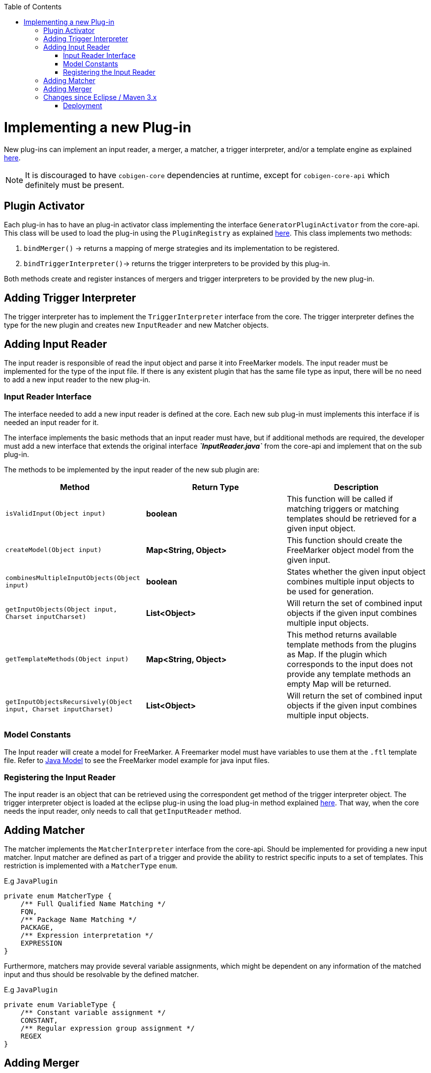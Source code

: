 :toc: macro
toc::[]

= Implementing a new Plug-in

New plug-ins can implement an input reader, a merger, a matcher, a trigger interpreter, and/or a template engine as explained link:cobigen-core_development#extension-mechanism[here].

[NOTE]
====
It is discouraged to have `cobigen-core` dependencies at runtime, except for `cobigen-core-api` which definitely must be present.
====

== Plugin Activator

Each plug-in has to have an plug-in activator class implementing the interface `GeneratorPluginActivator` from the core-api. This class will be used to load the plug-in using the `PluginRegistry` as explained link:cobigen-core_development#loadplugin[here]. This class implements two methods:

. `bindMerger()` -> returns a mapping of merge strategies and its implementation to be registered.
. `bindTriggerInterpreter()`-> returns the trigger interpreters to be provided by this plug-in.

Both methods create and register instances of mergers and trigger interpreters to be provided by the new plug-in.

== Adding Trigger Interpreter

The trigger interpreter has to implement the `TriggerInterpreter` interface from the core. The trigger interpreter defines the type for the new plugin and creates new `InputReader` and new Matcher objects.

== Adding Input Reader

The input reader is responsible of read the input object and parse it into
 FreeMarker models. The input reader must be implemented for the type of the
 input file. If there is any existent plugin that has the same file type as input,
 there will be no need to add a new input reader to the new plug-in.

=== Input Reader Interface

The interface needed to add a new input reader is defined at the core. Each new
sub plug-in must implements this interface if is needed an input reader for it.

The interface implements the basic methods that an input reader must have,
but if additional methods are required, the developer must add a new interface
that extends the original interface *__`InputReader.java`__* from the core-api
and implement that on the sub plug-in.

The methods to be implemented by the input reader of the new sub plugin are:

[options="header"]
|======================
|Method | Return Type | Description
| `isValidInput(Object input)`  | *boolean* | This function will be called if matching triggers or matching templates should be retrieved for a given input object.
| `createModel(Object input)` | *Map<String, Object>*  |This function should create the FreeMarker object model from the given input.
| `combinesMultipleInputObjects(Object input)` | *boolean*  | States whether the given input object combines multiple input objects to be used for generation.
| `getInputObjects(Object input, Charset inputCharset)` |  *List<Object>*  |Will return the set of combined input objects if the given input combines multiple input objects.
| `getTemplateMethods(Object input)` | *Map<String, Object>* | This method returns available template methods from the plugins as Map. If the plugin which corresponds to the input does not provide any template methods an empty Map will be returned.
| `getInputObjectsRecursively(Object input, Charset inputCharset)` | *List<Object>* | Will return the set of combined input objects if the given input combines multiple input objects.
|======================

=== Model Constants

The Input reader will create a model for FreeMarker. A Freemarker model must
have variables to use them at the `.ftl` template file. Refer to link:cobigen-javaplugin#java-input-reader[Java Model] to see the FreeMarker model example for java input files.

=== Registering the Input Reader

The input reader is an object that can be retrieved using the correspondent get
 method of the trigger interpreter object. The trigger interpreter object is
 loaded at the eclipse plug-in using the load plug-in method explained
 link:cobigen-core_development#loadplugin[here].
 That way, when the core needs the input reader, only needs to call that `getInputReader` method.

== Adding Matcher

The matcher implements the `MatcherInterpreter` interface from the core-api.
Should be implemented for providing a new input matcher. Input matcher are
defined as part of a trigger and provide the ability to restrict specific
inputs to a set of templates.
This restriction is implemented with a `MatcherType` `enum`.

E.g `JavaPlugin`

[source,java]
----
private enum MatcherType {
    /** Full Qualified Name Matching */
    FQN,
    /** Package Name Matching */
    PACKAGE,
    /** Expression interpretation */
    EXPRESSION
}
----

Furthermore, matchers may provide several variable assignments, which might be
dependent on any information of the matched input and thus should be resolvable
by the defined matcher.

E.g `JavaPlugin`

[source,java]
----
private enum VariableType {
    /** Constant variable assignment */
    CONSTANT,
    /** Regular expression group assignment */
    REGEX
}
----

== Adding Merger

The merger is responsible to perform merge action between new output with the
existent data at the file if it already exists. Must implement the Merger
interface from the core-api.
The implementation of the Merge interface must override the following methods:

[options="header"]
|======================
|Method | Return Type | Description
| `getType()`  | *String* | Returns the type, this merger should handle.
| `merge(File base, String patch, String targetCharset)` | *String*  | Merges the patch into the base file.
|======================

Is important to know that any exception caused by the merger must throw a `MergeException` from the core-api to the eclipse-plugin handle it.

== Changes since Eclipse / Maven 3.x

Since version 3.x the Eclipse and Maven plugins of CobiGen utilize the Java `ServiceLoader` mechanic to find and register plugins at runtime. To enable a new plugin to be discovered by this mechanic the following steps are needed:

* create the file `META-INF/services/com.devonfw.cobigen.api.extension.GeneratorPluginActivator` containing just the full qualified name of the class implementing the `GeneratorPluginActivator` interface, if the plugin provides a `Merger` and/or a `TriggerInterpreter`
* create the file `META-INF/services/com.devonfw.cobigen.api.extension.TextTemplateEngine` containing just the full qualified name of the class implementing the `TextTemplateEngine` interface, if provided by the plugin
* include `META-INF` into the target bundle (i.e. the folder `META-INF` has to be present in the target jar file)

.Example: Java Plugin
****
The java plugin provides both a `Merger` and a `TriggerInterpreter`. It contains therefore a `com.devonfw.cobigen.api.extension.GeneratorPluginActivator` file with the following content:
```
com.devonfw.cobigen.javaplugin.JavaPluginActivator
```
This makes the `JavaPluginActivator` class discoverable by the `ServiceLoader` at runtime.
****

* to properly include the plugin into the current system and use existing infrastructure, you need to add the plugin as a module in `/cobigen/pom.xml` (in case of a `Merger`/`TriggerInterpreter` providing plugin) and declare that as the plugin's parent in it's own `pom.xml` via
[source,xml]
----
<parent>
    <groupId>com.devonfw</groupId>
    <artifactId>cobigen-parent</artifactId>
    <version>dev-SNAPSHOT</version>
</parent>
----
or `/cobigen/cobigen-templateengines/pom.xml` (in case of a `Merger`/`TriggerInterpreter` providing plugin) and declare that as the plugin's parent in it's own `pom.xml` via
[source,xml]
----
<parent>
    <groupId>com.devonfw</groupId>
    <artifactId>cobigen-tempeng-parent</artifactId>
    <version>dev-SNAPSHOT</version>
</parent>
----
If the plugin provides both just use the `/cobigen/pom.xml`.

* The dependencies of the plugin are included in the bundle

* To make the plugin available to the Eclipse plugin it must be included into the current `compositeContent.xml` and `compositeArtifacts.xml` files. Both files are located in link:https://github.com/devonfw/cobigen/tree/gh-pages/updatesite/stable[`https://github.com/devonfw/cobigen/tree/gh-pages/updatesite/{test|stable}`]. To do so, add an `<child>` entry to the `<children>` tag in both files and adapt the `size` attribute to match the new number of references. The `location` attribute of the new `<child>` tag needs to be the artifact id of the plugins `pom.xml`.

.Example: Java Plugin
****
In case of the Java plugin, the entry is
[source,xml]
----
<child location="cobigen-javaplugin"/>
----
****
=== Deployment

If you want to create a test release of eclipse you need to run the command
```shell
sh deploy.sh
```
on the cloned cobigen repository while making sure, that your current version of cobigen cloned is a snapshot version. This will automatically be detected by the deploy script. 
